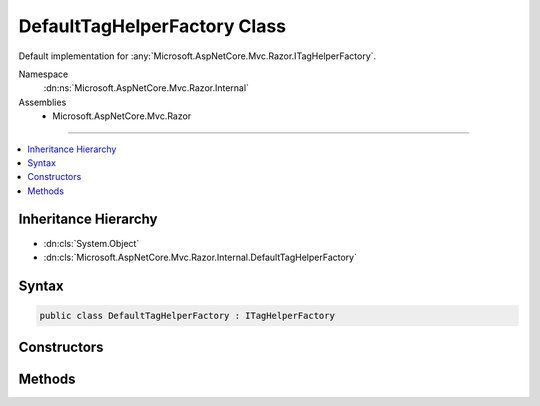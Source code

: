 

DefaultTagHelperFactory Class
=============================






Default implementation for :any:`Microsoft.AspNetCore.Mvc.Razor.ITagHelperFactory`\.


Namespace
    :dn:ns:`Microsoft.AspNetCore.Mvc.Razor.Internal`
Assemblies
    * Microsoft.AspNetCore.Mvc.Razor

----

.. contents::
   :local:



Inheritance Hierarchy
---------------------


* :dn:cls:`System.Object`
* :dn:cls:`Microsoft.AspNetCore.Mvc.Razor.Internal.DefaultTagHelperFactory`








Syntax
------

.. code-block:: csharp

    public class DefaultTagHelperFactory : ITagHelperFactory








.. dn:class:: Microsoft.AspNetCore.Mvc.Razor.Internal.DefaultTagHelperFactory
    :hidden:

.. dn:class:: Microsoft.AspNetCore.Mvc.Razor.Internal.DefaultTagHelperFactory

Constructors
------------

.. dn:class:: Microsoft.AspNetCore.Mvc.Razor.Internal.DefaultTagHelperFactory
    :noindex:
    :hidden:

    
    .. dn:constructor:: Microsoft.AspNetCore.Mvc.Razor.Internal.DefaultTagHelperFactory.DefaultTagHelperFactory(Microsoft.AspNetCore.Mvc.Razor.ITagHelperActivator)
    
        
    
        
        Initializes a new :any:`Microsoft.AspNetCore.Mvc.Razor.Internal.DefaultTagHelperFactory` instance.
    
        
    
        
        :param activator: 
            The :any:`Microsoft.AspNetCore.Mvc.Razor.ITagHelperActivator` used to create tag helper instances.
        
        :type activator: Microsoft.AspNetCore.Mvc.Razor.ITagHelperActivator
    
        
        .. code-block:: csharp
    
            public DefaultTagHelperFactory(ITagHelperActivator activator)
    

Methods
-------

.. dn:class:: Microsoft.AspNetCore.Mvc.Razor.Internal.DefaultTagHelperFactory
    :noindex:
    :hidden:

    
    .. dn:method:: Microsoft.AspNetCore.Mvc.Razor.Internal.DefaultTagHelperFactory.CreateTagHelper<TTagHelper>(Microsoft.AspNetCore.Mvc.Rendering.ViewContext)
    
        
    
        
        :type context: Microsoft.AspNetCore.Mvc.Rendering.ViewContext
        :rtype: TTagHelper
    
        
        .. code-block:: csharp
    
            public TTagHelper CreateTagHelper<TTagHelper>(ViewContext context)where TTagHelper : ITagHelper
    

